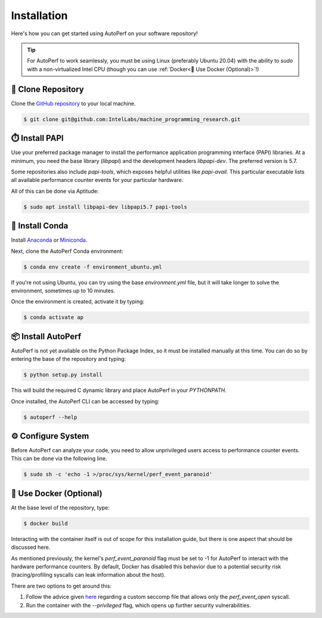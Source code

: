 Installation
============

Here's how you can get started using AutoPerf on your software repository!

.. tip::
    For AutoPerf to work seamlessly, you must be using Linux (preferably Ubuntu 20.04) with the ability to `sudo` with a non-virtualized Intel CPU (though you can use :ref:`Docker<🐳 Use Docker (Optional)>`!)

👥 Clone Repository
*******************

Clone the `GitHub repository <https://github.com/IntelLabs/machine_programming_research/tree/master>`_
to your local machine.

.. code-block:: console

    $ git clone git@github.com:IntelLabs/machine_programming_research.git

⏱️ Install PAPI
***************

Use your preferred package manager to install the performance application programming interface (PAPI) libraries.
At a minimum, you need the base library (`libpapi`) and the development headers `libpapi-dev`. The preferred
version is 5.7.

Some repositories also include `papi-tools`, which exposes helpful utilities like `papi-avail`. This particular
executable lists all available performance counter events for your particular hardware.

All of this can be done via Aptitude:

.. code-block:: console

    $ sudo apt install libpapi-dev libpapi5.7 papi-tools

🐍 Install Conda
****************

Install `Anaconda <https://docs.anaconda.com/anaconda/install/index.html>`_ or
`Miniconda <https://docs.conda.io/en/latest/miniconda.html>`_.

Next, clone the AutoPerf Conda environment:

.. code-block:: console

    $ conda env create -f environment_ubuntu.yml

If you're not using Ubuntu, you can try using the base `environment.yml` file,
but it will take longer to solve the environment, sometimes up to 10 minutes.

Once the environment is created, activate it by typing:

.. code-block:: console

    $ conda activate ap

📦 Install AutoPerf
*******************

AutoPerf is not yet available on the Python Package Index, so it must be installed
manually at this time. You can do so by entering the base of the repository and typing:

.. code-block:: console

    $ python setup.py install

This will build the required C dynamic library and place AutoPerf in your `PYTHONPATH`.

Once installed, the AutoPerf CLI can be accessed by typing:

.. code-block:: console

    $ autoperf --help

⚙️ Configure System
*******************

Before AutoPerf can analyze your code, you need to allow unprivileged users access
to performance counter events. This can be done via the following line.

.. code-block:: console

    $ sudo sh -c 'echo -1 >/proc/sys/kernel/perf_event_paranoid'

🐳 Use Docker (Optional)
************************

At the base level of the repository, type:

.. code-block:: console

    $ docker build

Interacting with the container itself is out of scope for this installation guide, but there
is one aspect that should be discussed here.

As mentioned previously, the kernel's `perf_event_paranoid` flag must be set to -1 for AutoPerf to
interact with the hardware performance counters. By default, Docker has disabled this behavior due
to a potential security risk (tracing/profiling syscalls can leak information about the host).

There are two options to get around this:

1. Follow the advice given `here <https://stackoverflow.com/a/44748260>`_ regarding a custom seccomp file that allows only the `perf_event_open` syscall.
2. Run the container with the `\-\-privileged` flag, which opens up further security vulnerabilities.
